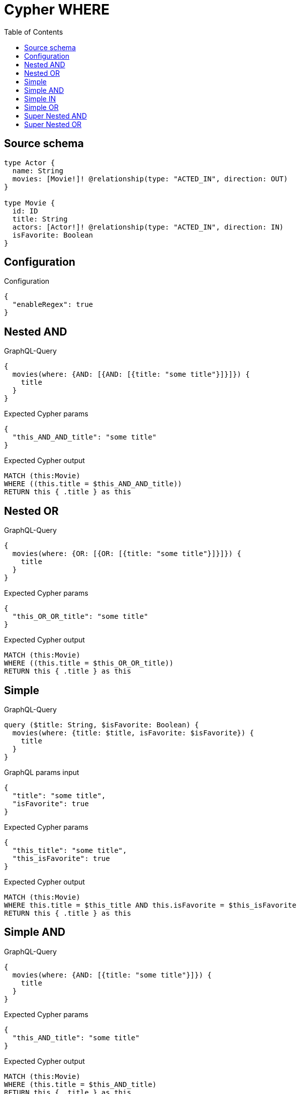 :toc:

= Cypher WHERE

== Source schema

[source,graphql,schema=true]
----
type Actor {
  name: String
  movies: [Movie!]! @relationship(type: "ACTED_IN", direction: OUT)
}

type Movie {
  id: ID
  title: String
  actors: [Actor!]! @relationship(type: "ACTED_IN", direction: IN)
  isFavorite: Boolean
}
----

== Configuration

.Configuration
[source,json,schema-config=true]
----
{
  "enableRegex": true
}
----
== Nested AND

.GraphQL-Query
[source,graphql]
----
{
  movies(where: {AND: [{AND: [{title: "some title"}]}]}) {
    title
  }
}
----

.Expected Cypher params
[source,json]
----
{
  "this_AND_AND_title": "some title"
}
----

.Expected Cypher output
[source,cypher]
----
MATCH (this:Movie)
WHERE ((this.title = $this_AND_AND_title))
RETURN this { .title } as this
----

== Nested OR

.GraphQL-Query
[source,graphql]
----
{
  movies(where: {OR: [{OR: [{title: "some title"}]}]}) {
    title
  }
}
----

.Expected Cypher params
[source,json]
----
{
  "this_OR_OR_title": "some title"
}
----

.Expected Cypher output
[source,cypher]
----
MATCH (this:Movie)
WHERE ((this.title = $this_OR_OR_title))
RETURN this { .title } as this
----

== Simple

.GraphQL-Query
[source,graphql]
----
query ($title: String, $isFavorite: Boolean) {
  movies(where: {title: $title, isFavorite: $isFavorite}) {
    title
  }
}
----

.GraphQL params input
[source,json,request=true]
----
{
  "title": "some title",
  "isFavorite": true
}
----

.Expected Cypher params
[source,json]
----
{
  "this_title": "some title",
  "this_isFavorite": true
}
----

.Expected Cypher output
[source,cypher]
----
MATCH (this:Movie)
WHERE this.title = $this_title AND this.isFavorite = $this_isFavorite
RETURN this { .title } as this
----

== Simple AND

.GraphQL-Query
[source,graphql]
----
{
  movies(where: {AND: [{title: "some title"}]}) {
    title
  }
}
----

.Expected Cypher params
[source,json]
----
{
  "this_AND_title": "some title"
}
----

.Expected Cypher output
[source,cypher]
----
MATCH (this:Movie)
WHERE (this.title = $this_AND_title)
RETURN this { .title } as this
----

== Simple IN

.GraphQL-Query
[source,graphql]
----
{
  movies(where: {title_IN: ["some title"]}) {
    title
  }
}
----

.Expected Cypher params
[source,json]
----
{
  "this_title_IN": [
    "some title"
  ]
}
----

.Expected Cypher output
[source,cypher]
----
MATCH (this:Movie)
WHERE this.title IN $this_title_IN
RETURN this { .title } as this
----

== Simple OR

.GraphQL-Query
[source,graphql]
----
{
  movies(where: {OR: [{title: "some title"}]}) {
    title
  }
}
----

.Expected Cypher params
[source,json]
----
{
  "this_OR_title": "some title"
}
----

.Expected Cypher output
[source,cypher]
----
MATCH (this:Movie)
WHERE (this.title = $this_OR_title)
RETURN this { .title } as this
----

== Super Nested AND

.GraphQL-Query
[source,graphql]
----
{
  movies(where: {AND: [{AND: [{AND: [{title: "some title"}]}]}]}) {
    title
  }
}
----

.Expected Cypher params
[source,json]
----
{
  "this_AND_AND_AND_title": "some title"
}
----

.Expected Cypher output
[source,cypher]
----
MATCH (this:Movie)
WHERE (((this.title = $this_AND_AND_AND_title)))
RETURN this { .title } as this
----

== Super Nested OR

.GraphQL-Query
[source,graphql]
----
{
  movies(where: {OR: [{OR: [{OR: [{title: "some title"}]}]}]}) {
    title
  }
}
----

.Expected Cypher params
[source,json]
----
{
  "this_OR_OR_OR_title": "some title"
}
----

.Expected Cypher output
[source,cypher]
----
MATCH (this:Movie)
WHERE (((this.title = $this_OR_OR_OR_title)))
RETURN this { .title } as this
----

